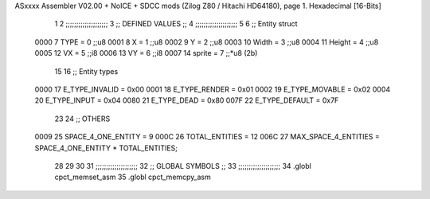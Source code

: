 ASxxxx Assembler V02.00 + NoICE + SDCC mods  (Zilog Z80 / Hitachi HD64180), page 1.
Hexadecimal [16-Bits]



                              1 
                              2         ;;;;;;;;;;;;;;;;;;;;
                              3         ;; DEFINED VALUES ;;
                              4         ;;;;;;;;;;;;;;;;;;;;
                              5 
                              6     ;; Entity struct                 
                     0000     7         TYPE    = 0     ;;u8            
                     0001     8         X       = 1     ;;u8            
                     0002     9         Y       = 2     ;;u8
                     0003    10         Width   = 3     ;;u8
                     0004    11         Height  = 4     ;;u8       
                     0005    12         VX      = 5     ;;i8
                     0006    13         VY      = 6     ;;i8             
                     0007    14         sprite  = 7     ;;*u8 (2b)      
                             15                                         
                             16     ;; Entity types                  
                     0000    17         E_TYPE_INVALID  = 0x00          
                     0001    18         E_TYPE_RENDER    = 0x01         
                     0002    19         E_TYPE_MOVABLE    = 0x02 
                     0004    20         E_TYPE_INPUT    = 0x04 
                     0080    21         E_TYPE_DEAD     = 0x80          
                     007F    22         E_TYPE_DEFAULT  = 0x7F          
                             23                                         
                             24     ;; OTHERS                              
                     0009    25         SPACE_4_ONE_ENTITY     = 9      
                     000C    26         TOTAL_ENTITIES         = 12
                     006C    27         MAX_SPACE_4_ENTITIES = SPACE_4_ONE_ENTITY * TOTAL_ENTITIES;      
                             28                                         
                             29 
                             30 
                             31     ;;;;;;;;;;;;;;;;;;;;
                             32     ;; GLOBAL SYMBOLS ;;
                             33     ;;;;;;;;;;;;;;;;;;;;
                             34     .globl cpct_memset_asm      
                             35     .globl cpct_memcpy_asm      
